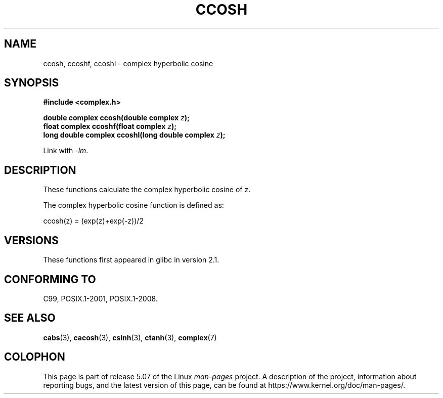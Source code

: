 .\" Copyright 2002 Walter Harms (walter.harms@informatik.uni-oldenburg.de)
.\"
.\" %%%LICENSE_START(GPL_NOVERSION_ONELINE)
.\" Distributed under GPL
.\" %%%LICENSE_END
.\"
.TH CCOSH 3 2017-09-15 "" "Linux Programmer's Manual"
.SH NAME
ccosh, ccoshf, ccoshl \- complex hyperbolic cosine
.SH SYNOPSIS
.B #include <complex.h>
.PP
.BI "double complex ccosh(double complex " z ");"
.br
.BI "float complex ccoshf(float complex " z ");"
.br
.BI "long double complex ccoshl(long double complex " z ");"
.PP
Link with \fI\-lm\fP.
.SH DESCRIPTION
These functions calculate the complex hyperbolic cosine of
.IR z .
.PP
The complex hyperbolic cosine function is defined as:
.PP
.nf
    ccosh(z) = (exp(z)+exp(\-z))/2
.fi
.SH VERSIONS
These functions first appeared in glibc in version 2.1.
.SH CONFORMING TO
C99, POSIX.1-2001, POSIX.1-2008.
.SH SEE ALSO
.BR cabs (3),
.BR cacosh (3),
.BR csinh (3),
.BR ctanh (3),
.BR complex (7)
.SH COLOPHON
This page is part of release 5.07 of the Linux
.I man-pages
project.
A description of the project,
information about reporting bugs,
and the latest version of this page,
can be found at
\%https://www.kernel.org/doc/man\-pages/.
